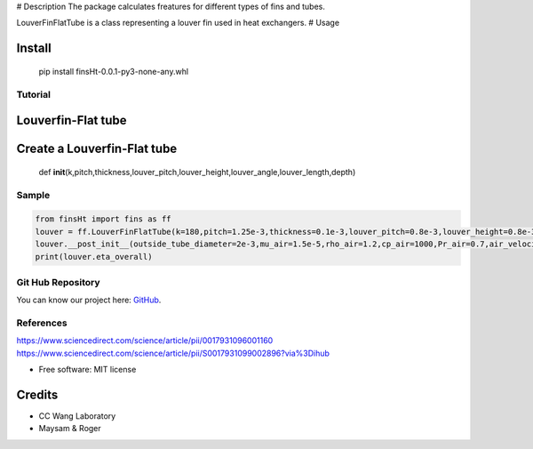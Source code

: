 |CC WANG LAB IMG| # Description The package calculates freatures for
different types of fins and tubes.

LouverFinFlatTube is a class representing a louver fin used in heat
exchangers. # Usage

Install
-------

   pip install finsHt-0.0.1-py3-none-any.whl

Tutorial
========

Louverfin-Flat tube
-------------------

Create a Louverfin-Flat tube
----------------------------

   def
   **init**\ (k,pitch,thickness,louver_pitch,louver_height,louver_angle,louver_length,depth)

Sample
======

.. code:: python

   from finsHt import fins as ff
   louver = ff.LouverFinFlatTube(k=180,pitch=1.25e-3,thickness=0.1e-3,louver_pitch=0.8e-3,louver_height=0.8e-3,louver_angle=25,louver_length=6.5e-3,depth=20e-3,)
   louver.__post_init__(outside_tube_diameter=2e-3,mu_air=1.5e-5,rho_air=1.2,cp_air=1000,Pr_air=0.7,air_velocity=4,coil_length=0.15,P_t=9.97e-3,P_l=20e-3,tube_depth=20e-3,)
   print(louver.eta_overall)

Git Hub Repository
==================

You can know our project here:
`GitHub <https://github.com/maysam-gholampour/MyHT.git>`__.

References
==========

https://www.sciencedirect.com/science/article/pii/0017931096001160
https://www.sciencedirect.com/science/article/pii/S0017931099002896?via%3Dihub

-  Free software: MIT license

Credits
-------

-  CC Wang Laboratory
-  Maysam & Roger

.. |CC WANG LAB IMG| image:: https://media.licdn.com/dms/image/v2/D4E16AQH3PdcsyioUCw/profile-displaybackgroundimage-shrink_200_800/profile-displaybackgroundimage-shrink_200_800/0/1710633034047?e=2147483647&v=beta&t=dNiK32tceLYythWcCEs8BbXMswVZcShixcy2wLiz6T0
